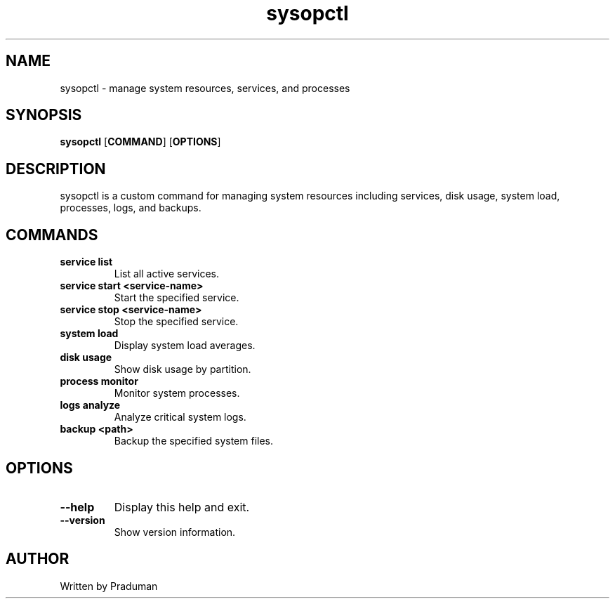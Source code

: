 .TH sysopctl 1 "October 2024" "sysopctl v0.1.0" "System Management Tool"
.SH NAME
sysopctl \- manage system resources, services, and processes
.SH SYNOPSIS
.B sysopctl
.RB [ COMMAND ]
.RB [ OPTIONS ]
.SH DESCRIPTION
sysopctl is a custom command for managing system resources including services, disk usage, system load, processes, logs, and backups.

.SH COMMANDS
.TP
.B service list
List all active services.
.TP
.B service start <service-name>
Start the specified service.
.TP
.B service stop <service-name>
Stop the specified service.
.TP
.B system load
Display system load averages.
.TP
.B disk usage
Show disk usage by partition.
.TP
.B process monitor
Monitor system processes.
.TP
.B logs analyze
Analyze critical system logs.
.TP
.B backup <path>
Backup the specified system files.
.SH OPTIONS
.TP
.B --help
Display this help and exit.
.TP
.B --version
Show version information.
.SH AUTHOR
Written by Praduman
